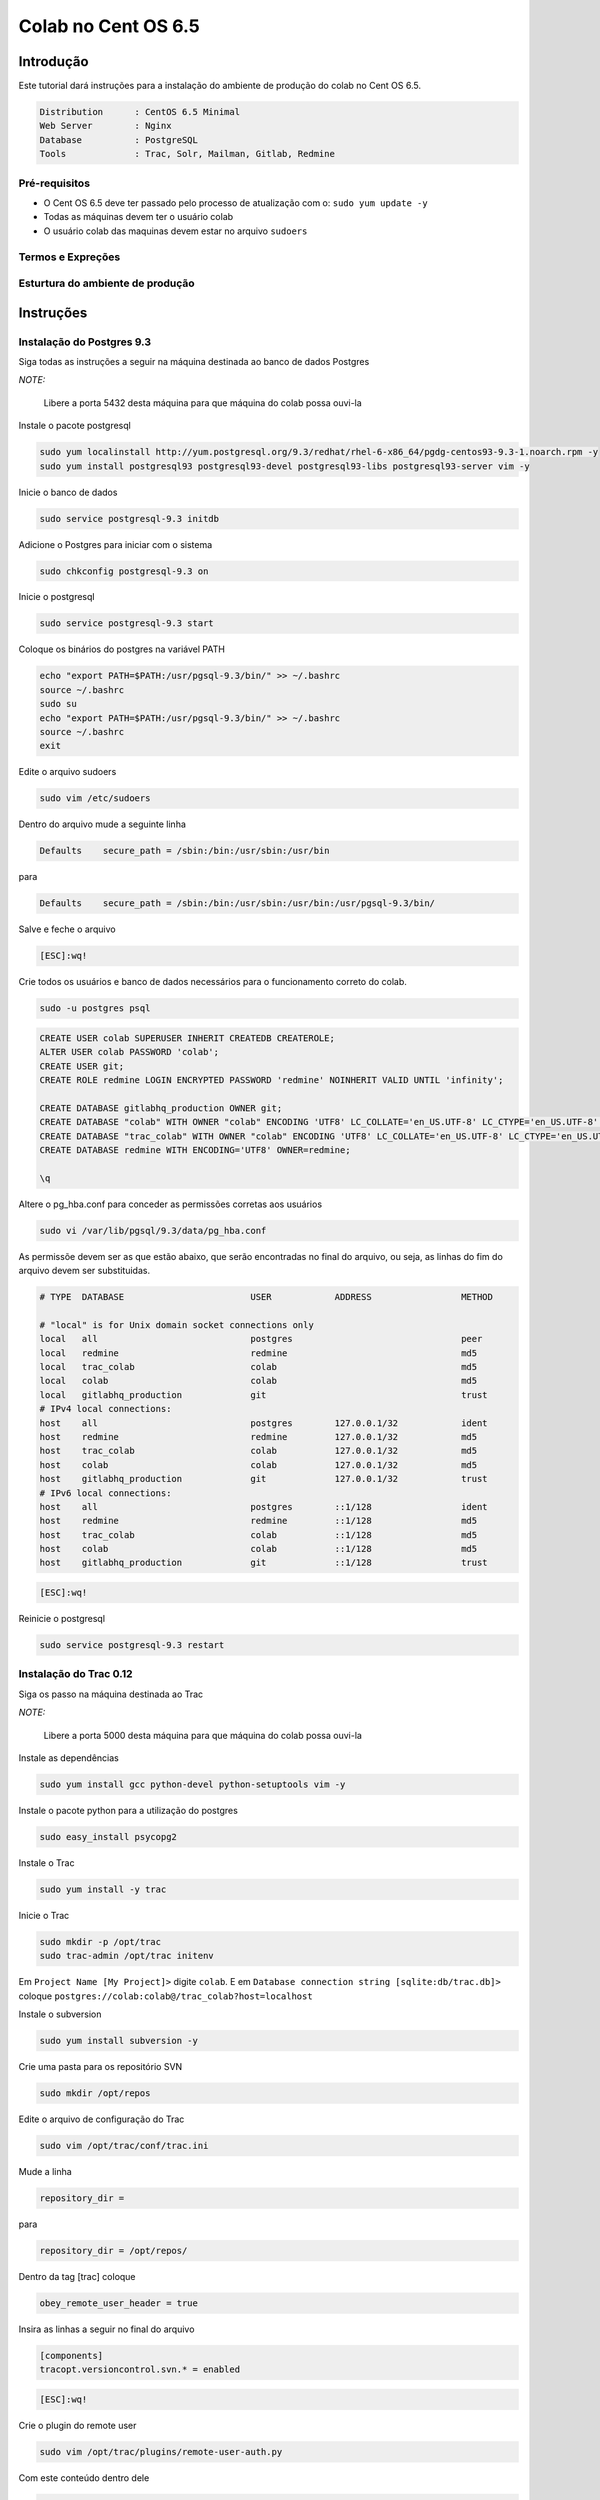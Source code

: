 .. -*- coding: utf-8 -*-

.. highlight:: rest

.. _colab_software:

====================
Colab no Cent OS 6.5
====================

Introdução
==========

Este tutorial dará instruções para a instalação do ambiente de produção do colab no Cent OS 6.5.

.. code-block::

    Distribution      : CentOS 6.5 Minimal
    Web Server        : Nginx
    Database          : PostgreSQL
    Tools             : Trac, Solr, Mailman, Gitlab, Redmine

Pré-requisitos
--------------

- O Cent OS 6.5 deve ter passado pelo processo de atualização com o: ``sudo yum update -y``
- Todas as máquinas devem ter o usuário colab
- O usuário colab das maquinas devem estar no arquivo ``sudoers``


Termos e Expreções
------------------


Esturtura do ambiente de produção
---------------------------------


Instruções
==========

Instalação do Postgres 9.3
--------------------------

Siga todas as instruções a seguir na máquina destinada ao banco de dados Postgres

*NOTE:*

    Libere a porta 5432 desta máquina para que máquina do colab possa ouvi-la

Instale o pacote postgresql

.. code-block::

    sudo yum localinstall http://yum.postgresql.org/9.3/redhat/rhel-6-x86_64/pgdg-centos93-9.3-1.noarch.rpm -y
    sudo yum install postgresql93 postgresql93-devel postgresql93-libs postgresql93-server vim -y

Inicie o banco de dados

.. code-block::

    sudo service postgresql-9.3 initdb

Adicione o Postgres para iniciar com o sistema

.. code-block::

    sudo chkconfig postgresql-9.3 on

Inicie o postgresql

.. code-block::

    sudo service postgresql-9.3 start

Coloque os binários do postgres na variável PATH

.. code-block::

    echo "export PATH=$PATH:/usr/pgsql-9.3/bin/" >> ~/.bashrc
    source ~/.bashrc
    sudo su
    echo "export PATH=$PATH:/usr/pgsql-9.3/bin/" >> ~/.bashrc
    source ~/.bashrc
    exit

Edite o arquivo sudoers

.. code-block::

    sudo vim /etc/sudoers

Dentro do arquivo mude a seguinte linha

.. code-block::

    Defaults    secure_path = /sbin:/bin:/usr/sbin:/usr/bin

para

.. code-block::

    Defaults    secure_path = /sbin:/bin:/usr/sbin:/usr/bin:/usr/pgsql-9.3/bin/

Salve e feche o arquivo

.. code-block::

    [ESC]:wq!

Crie todos os usuários e banco de dados necessários para o funcionamento correto do colab.

.. code-block::

    sudo -u postgres psql

.. code-block::

    CREATE USER colab SUPERUSER INHERIT CREATEDB CREATEROLE;
    ALTER USER colab PASSWORD 'colab';
    CREATE USER git;
    CREATE ROLE redmine LOGIN ENCRYPTED PASSWORD 'redmine' NOINHERIT VALID UNTIL 'infinity';

    CREATE DATABASE gitlabhq_production OWNER git;
    CREATE DATABASE "colab" WITH OWNER "colab" ENCODING 'UTF8' LC_COLLATE='en_US.UTF-8' LC_CTYPE='en_US.UTF-8' TEMPLATE=template0;
    CREATE DATABASE "trac_colab" WITH OWNER "colab" ENCODING 'UTF8' LC_COLLATE='en_US.UTF-8' LC_CTYPE='en_US.UTF-8' TEMPLATE=template0;
    CREATE DATABASE redmine WITH ENCODING='UTF8' OWNER=redmine;

    \q

Altere o pg_hba.conf para conceder as permissões corretas aos usuários

.. code-block::

    sudo vi /var/lib/pgsql/9.3/data/pg_hba.conf

As permissõe devem ser as que estão abaixo, que serão encontradas no final do arquivo, ou seja, as linhas do fim do arquivo devem ser substituidas.

.. code-block::

    # TYPE  DATABASE                        USER            ADDRESS                 METHOD

    # "local" is for Unix domain socket connections only
    local   all                             postgres                                peer
    local   redmine                         redmine                                 md5
    local   trac_colab                      colab                                   md5
    local   colab                           colab                                   md5
    local   gitlabhq_production             git                                     trust
    # IPv4 local connections:
    host    all                             postgres        127.0.0.1/32            ident
    host    redmine                         redmine         127.0.0.1/32            md5
    host    trac_colab                      colab           127.0.0.1/32            md5
    host    colab                           colab           127.0.0.1/32            md5
    host    gitlabhq_production             git             127.0.0.1/32            trust
    # IPv6 local connections:
    host    all                             postgres        ::1/128                 ident
    host    redmine                         redmine         ::1/128                 md5
    host    trac_colab                      colab           ::1/128                 md5
    host    colab                           colab           ::1/128                 md5
    host    gitlabhq_production             git             ::1/128                 trust

.. code-block::

    [ESC]:wq!

Reinicie o postgresql

.. code-block::

    sudo service postgresql-9.3 restart

Instalação do Trac 0.12
-----------------------

Siga os passo na máquina destinada ao Trac

*NOTE:*

    Libere a porta 5000 desta máquina para que máquina do colab possa ouvi-la

Instale as dependências

.. code-block::

    sudo yum install gcc python-devel python-setuptools vim -y

Instale o pacote python para a utilização do postgres

.. code-block::

    sudo easy_install psycopg2

Instale o Trac

.. code-block::

    sudo yum install -y trac

Inicie o Trac

.. code-block::

    sudo mkdir -p /opt/trac
    sudo trac-admin /opt/trac initenv

Em ``Project Name [My Project]>`` digite ``colab``. E em ``Database connection string [sqlite:db/trac.db]>`` coloque ``postgres://colab:colab@/trac_colab?host=localhost``

Instale o subversion

.. code-block::

    sudo yum install subversion -y

Crie uma pasta para os repositório SVN

.. code-block::

    sudo mkdir /opt/repos

Edite o arquivo de configuração do Trac

.. code-block::

    sudo vim /opt/trac/conf/trac.ini

Mude a linha

.. code-block::

    repository_dir =

para

.. code-block::

    repository_dir = /opt/repos/

Dentro da tag [trac] coloque

.. code-block::

    obey_remote_user_header = true

Insira as linhas a seguir no final do arquivo

.. code-block::

    [components]
    tracopt.versioncontrol.svn.* = enabled

.. code-block::

    [ESC]:wq!


Crie o plugin do remote user

.. code-block::

    sudo vim /opt/trac/plugins/remote-user-auth.py

Com este conteúdo dentro dele

.. code-block::

    from trac.core import *
    from trac.config import BoolOption
    from trac.web.api import IAuthenticator

    class MyRemoteUserAuthenticator(Component):

        implements(IAuthenticator)

        obey_remote_user_header = BoolOption('trac', 'obey_remote_user_header', 'false',
                   """Whether the 'Remote-User:' HTTP header is to be trusted for user logins 
                    (''since ??.??').""")

        def authenticate(self, req):
            if self.obey_remote_user_header and req.get_header('Remote-User'):
                return req.get_header('Remote-User')
            return None

.. code-block::

    [ESC]:wq!

Instale o supervisor

.. code-block::

    sudo yum install -y supervisor

Modifique o arquivo de configuração

.. code-block::

    sudo vim /etc/supervisord.conf

Adicione a configuração do trac no supervisor

.. code-block::

    [program:trac]
    command=/usr/sbin/tracd --port 5000 /opt/trac
    directory=/opt/trac
    user=colab
    autostart=true
    autorestart=false
    redirect_stderr=True

.. code-block::

    [ESC] :wq

Reinicie o supervisor

.. code-block::

    sudo service supervisord restart

Instalação do Solr 4.6.1
------------------------

Siga os passo na máquina destinada ao Solr

*NOTE:*

    Libere a porta 8983 desta máquina para que máquina do colab possa ouvi-la

Faça o download e descompacte o Solr no /tmp

.. code-block::

    cd /tmp
    sudo wget http://archive.apache.org/dist/lucene/solr/4.6.1/solr-4.6.1.tgz
    sudo tar xvzf solr-4.6.1.tgz
    sudo yum install -y vim

Instale o Solr no diretório ``/usr/share``

.. code-block::

    sudo mv solr-4.6.1 /usr/share/solr
    sudo cp /usr/share/solr/example/webapps/solr.war /usr/share/solr/example/solr/solr.war

Remova a tag ``updateLog`` no solrconfig.xml

.. code-block::

    sudo vim /usr/share/solr/example/solr/collection1/conf/solrconfig.xml

Remova as linhas do solrconfig.xml

.. code-block::

    <updateLog>
      <str name="dir">${solr.ulog.dir:}</str>
    </updateLog>

.. code-block::

    [ESC]wq!

Instale o supervisor

.. code-block::

    sudo yum install -y supervisor

Modifique o arquivo de configuração do supervisor

.. code-block::

    sudo vim /etc/supervisord.conf

Adicione a configuração para o Solr

.. code-block::

    [program:solr]
    command=java -jar /usr/share/solr/example/start.jar
    directory=/usr/share/solr/example/
    user=colab
    autostart=true
    autorestart=false
    redirect_stderr=True

.. code-block::

    [ESC] :wq

Reinicie o supervisor

.. code-block::

    sudo service supervisord restart

Instalação do Mailman 2.1
-------------------------

Siga os passo na máquina destinada ao Mailman

*NOTE:*

    Libere a porta 8025 desta máquina para que máquina do colab possa ouvi-la

Faça o download do nginx

.. code-block::

    cd /tmp
    wget http://nginx.org/packages/centos/6/noarch/RPMS/nginx-release-centos-6-0.el6.ngx.noarch.rpm
    sudo rpm -ivh nginx-release-centos-6-0.el6.ngx.noarch.rpm

Instale o nginx

.. code-block::

    sudo yum install nginx vim -y

Faça o nginx iniciar com o sistema

.. code-block::

    sudo chkconfig nginx on

Compile e instale o fcgiwrap

.. code-block::

    sudo yum install fcgi-devel git -y
    cd /tmp
    sudo git clone https://github.com/gnosek/fcgiwrap.git
    cd fcgiwrap
    sudo yum groupinstall "Development tools" -y
    sudo autoreconf -i
    sudo ./configure
    sudo make
    sudo make install

Instale o spawn fcgi

.. code-block::

    sudo yum install spawn-fcgi -y

Edite o arquivo de configuração do spawn-fgci

.. code-block::

    sudo vim /etc/sysconfig/spawn-fcgi

.. code-block::

    FCGI_SOCKET=/var/run/fcgiwrap.socket
    FCGI_PROGRAM=/usr/local/sbin/fcgiwrap
    FCGI_USER=apache
    FCGI_GROUP=apache
    FCGI_EXTRA_OPTIONS="-M 0770"
    OPTIONS="-u $FCGI_USER -g $FCGI_GROUP -s $FCGI_SOCKET -S $FCGI_EXTRA_OPTIONS -F 1 -P /var/run/spawn-fcgi.pid -- $FCGI_PROGRAM"

.. code-block::

    [ESC]:wq!

Instale o mailman

.. code-block::

    sudo yum install mailman -y

Instale the mail server ``postfix``

.. code-block::

    sudo yum -y install postfix

Reinicie o postfix

.. code-block::

    sudo /etc/init.d/postfix restart

Adicione o mailman para iniciar juntamente com o sistema

.. code-block::

    sudo chkconfig --levels 235 mailman on

Incie o mailman e crie o link simbólico dentro da pasta do cgi-bin

.. code-block::

    sudo /etc/init.d/mailman start
    cd /usr/lib/mailman/cgi-bin/
    sudo ln -s ./ mailman

Crie o arquivo de configuração do mailman no nginx

.. code-block::

    sudo vim /etc/nginx/conf.d/list.conf

.. code-block::

    server {
            server_name localhost;
            listen 8025;

            location /mailman/cgi-bin {
                   root /usr/lib;
                   fastcgi_split_path_info (^/mailman/cgi-bin/[^/]*)(.*)$;
                   include /etc/nginx/fastcgi_params;
                   fastcgi_param SCRIPT_FILENAME $document_root$fastcgi_script_name;
                   fastcgi_param PATH_INFO $fastcgi_path_info;
                   fastcgi_param PATH_TRANSLATED $document_root$fastcgi_path_info;
                   fastcgi_intercept_errors on;
                   fastcgi_pass unix:/var/run/fcgiwrap.socket;
            }
            location /images/mailman {
                   alias /usr/lib/mailman/icons;
            }
            location /pipermail {
                   alias /var/lib/mailman/archives/public;
                   autoindex on;
            }
    }

.. code-block::

    [ESC]:wq!

Reinicie o nginx

.. code-block::

    sudo service nginx restart

Edite o script de configuração do mailman, para consertar as urls.

.. code-block::

    sudo vim /etc/mailman/mm_cfg.py

Adicione esta linha no final do arquivo

.. code-block::

    DEFAULT_URL_PATTERN = 'https://%s/mailman/cgi-bin/'

.. code-block::

    [ESC]:wq!

Execute o commando fix_url para consertar as urls e reinicie o mailman

.. code-block::

    sudo /usr/lib/mailman/bin/withlist -l -a -r fix_url
    sudo service mailman restart

Dê as permissões corretas para o usuário nginx

.. code-block::

    sudo usermod -a -G apache nginx

Coloque o spaw-fcgi para iniciar com o sistema

.. code-block::

    sudo chkconfig --levels 235 spawn-fcgi on
    sudo /etc/init.d/spawn-fcgi start

Reinicie os serviços

.. code-block::

    sudo service mailman restart
    sudo service nginx restart

Instalação do Gitlab 6.8
------------------------

Siga os passo na máquina destinada ao Gitlab

*NOTE:*

    Libere a porta 8090 desta máquina para que máquina do colab possa ouvi-la

Adicione o repositório EPEL

.. code-block::

    sudo wget -O /etc/pki/rpm-gpg/RPM-GPG-KEY-EPEL-6 https://www.fedoraproject.org/static/0608B895.txt
    sudo rpm --import /etc/pki/rpm-gpg/RPM-GPG-KEY-EPEL-6

Adicione o repositório em PUIAS Computational

.. code-block::

    sudo rpm -Uvh https://dl.fedoraproject.org/pub/epel/6/x86_64/epel-release-6-8.noarch.rpm
    sudo wget -O /etc/yum.repos.d/PUIAS_6_computational.repo https://gitlab.com/gitlab-org/gitlab-recipes/raw/master/install/centos/PUIAS_6_computational.repo
    sudo wget -O /etc/pki/rpm-gpg/RPM-GPG-KEY-puias http://springdale.math.ias.edu/data/puias/6/x86_64/os/RPM-GPG-KEY-puias
    sudo rpm --import /etc/pki/rpm-gpg/RPM-GPG-KEY-puias

Habilite o repositório do PUIAS

.. code-block::

    sudo yum -y install yum-utils vim
    sudo yum-config-manager --enable epel --enable PUIAS_6_computational

Atualize os pacotes necessários e instale os que faltam

.. code-block::

    sudo yum -y update
    sudo yum -y groupinstall 'Development Tools'
    sudo yum -y install readline readline-devel ncurses-devel gdbm-devel glibc-devel tcl-devel openssl-devel curl-devel expat-devel db4-devel byacc sqlite-devel libyaml libyaml-devel libffi libffi-devel libxml2 libxml2-devel libxslt libxslt-devel libicu libicu-devel system-config-firewall-tui redis sudo wget crontabs logwatch logrotate perl-Time-HiRes

Adicione o redis para iniciar com o sistema

.. code-block::

    sudo chkconfig redis on
    sudo service redis start

Instale the mail server ``postfix``

.. code-block::

    sudo yum -y install postfix

Remova qualquer pacote git

.. code-block::

    sudo yum -y remove git

Instale o git 1.9.0 e suas dependências

.. code-block::

    sudo yum -y install zlib-devel perl-CPAN gettext curl-devel expat-devel gettext-devel openssl-devel
    sudo mkdir /tmp/git && cd /tmp/git
    sudo wget https://git-core.googlecode.com/files/git-1.9.0.tar.gz
    sudo tar xzf git-1.9.0.tar.gz
    cd git-1.9.0/
    sudo ./configure
    sudo make
    sudo make prefix=/usr/local install

Remova qualquer ruby instalado antes, e faça o download do ``ruby-2.0.0-p451``

.. code-block::

    sudo yum remove ruby -y
    mkdir /tmp/ruby && cd /tmp/ruby
    sudo curl --progress http://cache.ruby-lang.org/pub/ruby/2.0/ruby-2.0.0-p451.tar.bz2 | tar xj

Instale o ruby 2.0.0

.. code-block::

    cd ruby-2.0.0-p451
    ./configure --disable-install-rdoc
    make
    sudo make prefix=/usr/local install

Instale a gem bundler

.. code-block::

    sudo /usr/local/bin/gem install bundler --no-ri --no-rdoc

Crie o usuário ``git`` com as permissões corretas

.. code-block::

    sudo adduser --system --shell /bin/bash --comment 'GitLab' --create-home --home-dir /home/git/ git

Clone o repositório gitlab-shell

.. code-block::

    sudo su
    cd /home/git
    sudo -u git -H /usr/local/bin/git clone https://gitlab.com/gitlab-org/gitlab-shell.git
    cd gitlab-shell/
    /usr/local/bin/git reset --hard v1.9.3

Configure o host name e instale o gitlab-shell

.. code-block::

    sudo -u git -H cp config.yml.example config.yml
    sudo -u git -H /usr/local/bin/ruby ./bin/install
    restorecon -Rv /home/git/.ssh

Clone e configure o repositório ``gitlab``

.. code-block::

    cd /home/git
    sudo -u git -H /usr/local/bin/git clone https://github.com/colab-community/gitlabhq.git -b 6-8-stable gitlab
    cd /home/git/gitlab
    sudo -u git -H cp config/gitlab.yml.example config/gitlab.yml
    chown -R git {log,tmp}
    chmod -R u+rwX {log,tmp}
    sudo -u git -H mkdir /home/git/gitlab-satellites
    chmod u+rwx,g+rx,o-rwx /home/git/gitlab-satellites
    chmod -R u+rwX tmp/{pids,sockets}
    chmod -R u+rwX public/uploads
    sudo -u git -H cp config/unicorn.rb.example config/unicorn.rb
    sudo -u git -H cp config/initializers/rack_attack.rb.example config/initializers/rack_attack.rb

Mude a porta do unicorn para 8090

.. code-block::

    sudo vim /home/git/gitlab/config/unicorn.rb

Mude esta linha

.. code-block::

    listen "127.0.0.1:8080", :tcp_nopush => true

para

.. code-block::

    listen "127.0.0.1:8090", :tcp_nopush => true

No mesmo arquivo descomente a linha a seguir

.. code-block::

    ENV['RAILS_RELATIVE_URL_ROOT'] = "/gitlab"

.. code-block::

    [ESC]:wq!

Mude a URL padrão no arquivo application.rb

.. code-block::

    sudo vim /home/git/gitlab/config/application.rb

Descomentando ou adicionando a linha

.. code-block::

    config.relative_url_root = "/gitlab"

Mude a URL padrão no gitlab.yml

.. code-block::

    sudo vim /home/git/gitlab/config/gitlab.yml

Descomentando ou adicionando a linha

.. code-block::

    relative_url_root: /gitlab

Mude a URL padrão no gitlab-shell/config.yml

.. code-block::

    sudo vim /home/git/gitlab-shell/config.yml

Mudando esta linha

.. code-block::

    gitlab_url: "http://localhost/"

Para esta, mudando o IP ``127.0.0.1`` para o IP da máquina do Gitlab

.. code-block::

    gitlab_url: "http://127.0.0.1:8090/gitlab/"

Configure o git e o postgres

.. code-block::

    sudo -u git -H /usr/local/bin/git config --global user.name "GitLab"
    sudo -u git -H /usr/local/bin/git config --global user.email "gitlab@localhost"
    sudo -u git -H /usr/local/bin/git config --global core.autocrlf input
    sudo -u git cp config/database.yml.postgresql config/database.yml
    sudo -u git -H chmod o-rwx config/database.yml

Configure as informações do banco de dados

.. code-block::

    vim config/database.yml

Altere as linhas do banco de produção, trocando 127.0.0.1 pela máquina do postgres.

.. code-block::

    production:
        adapter: postgresql
        encoding: unicode
        database: gitlabhq_production
        pool: 10
        username: git
        host: 127.0.0.1

Configure o bundle

.. code-block::

    cd /home/git/gitlab
    sudo -u git -H /usr/local/bin/bundle config build.pg --with-pg-config=/usr/pgsql-9.3/bin/pg_config
    sudo -u git -H /usr/local/bin/bundle config build.nokogiri --use-system-libraries

Edite o arquivo sudoers para a excução dos comandos do ruby

.. code-block::

    sudo vim /etc/sudoers

Mude a linha

.. code-block::

    Defaults    secure_path = /sbin:/bin:/usr/sbin:/usr/bin

Para

.. code-block::

    Defaults    secure_path = /sbin:/bin:/usr/sbin:/usr/bin:/usr/local/bin/

.. code-block::

    [ESC]:wq!

Instale as gems que são as dependências do Gitlab.

.. code-block::

    sudo -u git -H /usr/local/bin/bundle install --deployment --without development test mysql aws
    sudo -u git -H /usr/local/bin/bundle exec rake gitlab:setup RAILS_ENV=production

Digite ``yes`` para prosseguir com a criação do banco.

Adicine o Gitlab para iniciar com o sistema

.. code-block::

    wget -O /etc/init.d/gitlab https://gitlab.com/gitlab-org/gitlab-recipes/raw/master/init/sysvinit/centos/gitlab-unicorn
    chmod +x /etc/init.d/gitlab
    chkconfig --add gitlab
    chkconfig gitlab on
    cp lib/support/logrotate/gitlab /etc/logrotate.d/gitlab
    service gitlab start

Compile os  asstes

.. code-block::

    sudo -u git -H /usr/local/bin/bundle exec rake assets:precompile RAILS_ENV=production

Mude as permissões de gurpo da pasta

    chmod g+rx /home/git/

Renicie o gitlab

.. code-block::

    sudo service gitlab restart

Configurando o LDAP do Gitlab

Como root edit o arquivo do gitlab.yml para adicionar o LDAP

.. code-block::

    sudo su
    vim /home/git/gilab/config/gitlab.yml

Deixe as opções do LDAP como as opções abaixo, mas no campo do host, ao invés de localhost coloque o IP da máquina do LDAP

.. code-block::

  ldap:
    enabled: true
    host: 'localhost'
    base: 'dc=colab,dc=com'
    port: 389
    uid: 'uid'
    method: 'plain'
    bind_dn: 'cn=admin,dc=colab,dc=com'
    password: 'ldapcolab'
    allow_username_or_email_login: true

.. code-block::

    [ESC]:wq!

Reinicie o Gitlab service

.. code-block::

    sudo service gitlab restart


Instalação do Redmine 2.5
-------------------------

Siga os passo na máquina destinada ao Redmine

*NOTE:*

    Libere a porta 9080 desta máquina para que máquina do colab possa ouvi-la

xxxxxxxxxxxEm Revisãoxxxxxxxxxxx

Instalação do LDAP 2.4
----------------------

Siga os passo na máquina destinada ao LDAP

*NOTE:*

    Libere a porta 389 desta máquina para que máquina do colab possa ouvi-la

Instale o openldap client e server

.. code-block::

    sudo yum install openldap-servers openldap-clients vim -y
    sudo yum install sssd perl-LDAP.noarch -y

Copie o arquivo de configuração do banco de dados

.. code-block::

    sudo cp /usr/share/openldap-servers/DB_CONFIG.example /var/lib/ldap/DB_CONFIG

Mude as permissões do diretório ``/var/lib/ldap`` e copie o arquivo ``slapd.d``

.. code-block::

    sudo chown -R ldap:ldap /var/lib/ldap
    cd /etc/openldap
    sudo mv slapd.d slapd.d.original

Gere a senha ssha para o ldap, a senha deve ser ``ldapcolab``

.. code-block::

    sudo slappasswd

Este processo irá gerar uma senha ssha parecida com esta ``{SSHA}aCnD3GgAJiDryZY0PNxVwdPXyUz45lzd``, mas não será igual. Guarde a senha gerada, pois será necessária mais tarde. Incie o servidor do LDAP.

.. code-block::

    sudo service slapd start
    sudo chkconfig slapd on

Copie o arquivo ``ldap.conf``

.. code-block::

    sudo mv ldap.conf ldap.conf.original
    sudo cp ldap.conf.original ldap.conf

Crie o ``slapd.conf``

.. code-block::

    sudo vim /etc/openldap/slapd.conf

Popule o arquivo com o conteúdo abaixo, e mude o valor do campo ``rootpw`` para a chave ssha gerada a alguns passos atrás

.. code-block::

    #
    # See slapd.conf(5) for details on configuration options.
    # This file should NOT be world readable.
    #
    include     /etc/openldap/schema/core.schema
    include     /etc/openldap/schema/cosine.schema
    include     /etc/openldap/schema/inetorgperson.schema
    include     /etc/openldap/schema/nis.schema

    # Added for policy
    include     /etc/openldap/schema/ppolicy.schema

    # Allow LDAPv2 client connections.  This is NOT the default.
    allow bind_v2

    # Do not enable referrals until AFTER you have a working directory
    # service AND an understanding of referrals.
    #referral   ldap://root.openldap.org

    pidfile     /var/run/openldap/slapd.pid
    argsfile    /var/run/openldap/slapd.args

    # Load dynamic backend modules:
    # modulepath    /usr/lib64/openldap

    # Modules available in openldap-servers-overlays RPM package
    # Module syncprov.la is now statically linked with slapd and there
    # is no need to load it here
    # moduleload accesslog.la
    # moduleload auditlog.la
    # moduleload denyop.la
    # moduleload dyngroup.la
    # moduleload dynlist.la
    # moduleload lastmod.la
    # moduleload pcache.la

    moduleload ppolicy.la

    # moduleload refint.la
    # moduleload retcode.la
    # moduleload rwm.la
    # moduleload smbk5pwd.la
    # moduleload translucent.la
    # moduleload unique.la
    # moduleload valsort.la

    # modules available in openldap-servers-sql RPM package:
    # moduleload back_sql.la

    # The next three lines allow use of TLS for encrypting connections using a
    # dummy test certificate which you can generate by changing to
    # /etc/pki/tls/certs, running "make slapd.pem", and fixing permissions on
    # slapd.pem so that the ldap user or group can read it.  Your client software
    # may balk at self-signed certificates, however.
    # TLSCACertificateFile /etc/pki/tls/certs/ca-bundle.crt
    # TLSCertificateFile /etc/pki/tls/certs/slapd.pem
    # TLSCertificateKeyFile /etc/pki/tls/certs/slapd.pem

    # Sample security restrictions
    #   Require integrity protection (prevent hijacking)
    #   Require 112-bit (3DES or better) encryption for updates
    #   Require 63-bit encryption for simple bind
    # security ssf=1 update_ssf=112 simple_bind=64

    # Sample access control policy:
    #   Root DSE: allow anyone to read it
    #   Subschema (sub)entry DSE: allow anyone to read it
    #   Other DSEs:
    #       Allow self write access
    #       Allow authenticated users read access
    #       Allow anonymous users to authenticate
    #   Directives needed to implement policy:
    # access to dn.base="" by * read
    # access to dn.base="cn=Subschema" by * read
    # access to *
    #   by self write
    #   by users read
    #   by anonymous auth
    #
    # if no access controls are present, the default policy
    # allows anyone and everyone to read anything but restricts
    # updates to rootdn.  (e.g., "access to * by * read")
    #
    # rootdn can always read and write EVERYTHING!

    #######################################################################
    # ldbm and/or bdb database definitions
    #######################################################################

    database    bdb
    suffix      "dc=colab,dc=com"
    rootdn      "cn=admin,dc=colab,dc=com"
    rootpw      {SSHA}subistitua aqui

    # PPolicy Configuration
    overlay ppolicy
    ppolicy_default "cn=default,ou=policies,dc=colab,dc=com"
    ppolicy_use_lockout
    ppolicy_hash_cleartext



    # The database directory MUST exist prior to running slapd AND
    # should only be accessible by the slapd and slap tools.
    # Mode 700 recommended.
    directory   /var/lib/ldap

    # Indices to maintain for this database
    index objectClass                       eq,pres
    index ou,cn,mail,surname,givenname      eq,pres,sub
    index uidNumber,gidNumber,loginShell    eq,pres
    index uid,memberUid                     eq,pres,sub
    index nisMapName,nisMapEntry            eq,pres,sub

.. code-block::

    [ESC]:wq!

Crie o arquivo ``ppolicy.ldif``

.. code-block::

    sudo vim /etc/openldap/ppolicy.ldif

Insira o conteúdo abaixo

.. code-block::

    dn: ou = policies,dc=colab,dc=com
    objectClass: organizationalUnit
    objectClass: top
    ou: policies

    # default, policies, example.com
    dn: cn=default,ou=policies,dc=colab,dc=com
    objectClass: top
    objectClass: pwdPolicy
    objectClass: person
    cn: default
    sn: dummy value
    pwdAttribute: userPassword
    pwdMaxAge: 7516800
    pwdExpireWarning: 14482463
    pwdMinLength: 2
    pwdMaxFailure: 10
    pwdLockout: TRUE
    pwdLockoutDuration: 60
    pwdMustChange: FALSE
    pwdAllowUserChange: FALSE
    pwdSafeModify: FALSE

.. code-block::

    [ESC]:wq!

Incie o LDAP Server

.. code-block::

    sudo service slapd start

Crie o ``base.ldif``

.. code-block::

    mkdir /tmp/ldap
    cd /tmp/ldap
    sudo vim base.ldif

Insira o texto abaixo

.. code-block::

    dn: dc=colab,dc=com
    objectClass: dcObject
    objectClass: organization
    dc: colab
    o: Colab
    description: Colab

    dn: cn=admin,dc=colab,dc=com
    objectClass: organizationalRole
    cn: Admin
    description: System Manager

    dn: ou=users,dc=colab,dc=com
    objectClass: organizationalUnit
    ou: users

    dn: ou=oldusers,dc=colab,dc=com
    objectClass: organizationalUnit
    ou: oldusers

.. code-block::

    [ESC]:wq!

Gere o esquema do LDAP usando o base.ldif

.. code-block::

    ldapadd -x -D "cn=admin,dc=colab,dc=com" -w ldapcolab -f /tmp/ldap/base.ldif


Instalação do Colab
-------------------

Siga os passo na máquina destinada ao Colab

*NOTE:*

    Libere um acesso externo para esta máquina, pois o site do colab será acessado por esta máquina.

Instale as ferramentas de desenvolvimento do python e algumas dependências para compilar o python

.. code-block::

    sudo yum groupinstall "Development tools" -y
    sudo yum install zlib-devel bzip2-devel openssl-devel ncurses-devel libxslt-devel vim -y

Faça o download e compile o Python 2.7

.. code-block::

    cd /tmp
    sudo wget --no-check-certificate https://www.python.org/ftp/python/2.7.6/Python-2.7.6.tar.xz
    sudo tar xf Python-2.7.6.tar.xz
    cd Python-2.7.6
    sudo ./configure --prefix=/usr/local
    sudo make

Instale o python 2.7 como um python alternativo

.. code-block::

    sudo make altinstall

Atualize a variável PATH para executar o python2.7

.. code-block::

    sudo su
    echo "export PATH=$PATH:/usr/local/bin/" >> ~/.bashrc
    source ~/.bashrc
    exit

Instale o easy_install para o python 2.7

.. code-block::

    cd /tmp
    sudo wget https://bitbucket.org/pypa/setuptools/raw/bootstrap/ez_setup.py
    sudo /usr/local/bin/python2.7 ez_setup.py

Instale o pip 2.7

.. code-block::

    sudo /usr/local/bin/easy_install-2.7 pip

Instale alguns pacotes adicionais do python

.. code-block::

    sudo yum remove libevent -y
    sudo yum install mercurial libevent-devel python-devel -y

Edite o arquivo sudores para executar o ``python2.7`` como sudo

.. code-block::

    sudo vim /etc/sudoers

Mude a linha

.. code-block::

    Defaults    secure_path = /sbin:/bin:/usr/sbin:/usr/bin

para

.. code-block::

    Defaults    secure_path = /sbin:/bin:/usr/sbin:/usr/bin:/usr/local/bin/

.. code-block::

    [ESC]:wq!

Instalando o Django 1.6

Instale o django e o uwsgi

.. code-block::

    sudo pip2.7 install django
    sudo pip2.7 install uwsgi

Instale o Colab

Instale o git e clone o repositório do colab

.. code-block::

    sudo yum install git -y
    cd /opt
    sudo git clone https://github.com/colab-community/colab.git

Instale os pré-requisitos do colab

.. code-block::

    sudo pip2.7 install mimeparse
    sudo pip2.7 install -r /opt/colab/requirements.txt

Crie o arquivo local_settings na pasta src/colab

.. code-block::

    sudo cp /opt/colab/src/colab/local_settings-dev.py /opt/colab/src/colab/local_settings.py

Edite o arquivo local_settings criado, nele deverão ser alterados os IPs das máquinas utilizadas

.. code-block::

    sudo vim /opt/colab/src/colab/local_settings.py

Troque os IPs das seguintes linhas

.. code-block::

    COLAB_TRAC_URL = 'http://localhost:5000/trac/'
    COLAB_CI_URL = 'http://localhost:8080/ci/'
    COLAB_GITLAB_URL = 'http://localhost:8090/gitlab/'
    COLAB_REDMINE_URL = 'http://localhost:9080/redmine/'

xxxxxxxxxxxxx Arrumar variáveis de conexão com o banco no local settings xxxxxxxxxxxxxxxxxx
xxxxxxxxxxxxx como é feita conexão com o solr? xxxxxxxxxxxxxxxxxx

Cada localhost deve ser subistituido para o IP da máquinda da ferramenta em questão, no fim salve e saia.

.. code-block::

    [ESC]:wq!


Gere o esquema do solr como schema.xml

.. code-block::

    cd /opt/colab/src
    sudo su
    python2.7 manage.py build_solr_schema > schema.xml
    exit

Edite o schema e mude o ``stopwords_en.txt`` para ``lang/stopwords_en.txt``

.. code-block::

    sudo vim schema.xml

.. code-block::

    [ESC]:%s/stopwords_en.txt/lang\/stopwords_en.txt
    [ESC]:wq!


Copie o schema para a máquina do solr

.. code-block::

    python2.7 manage.py build_solr_schema > /usr/share/solr/example/solr/collection1/conf/schema.xml
    xxxxxxxxxxxxx Como copiar arquivos de uma máquina pra outra? xxxxxxxxxxxxxxxxxxx


Na máquina do coalb, sincronize e migre o banco de dados.

.. code-block::

    cd /opt/colab/src
    python2.7 manage.py syncdb
    python2.7 manage.py migrate

Atualize o index com o solr, para executar esta ação o solr já deve estar funcionando na máquina voltada para o Solr

.. code-block::

        cd /opt/colab/src
        python2.7 manage.py update_index

Importe os e-mails do mailman

.. code-block::

    sudo python2.7 /opt/colab/src/manage.py import_emails

Crie os Cronjobs para rodar em background a importação de email e a atualização do index

.. code-block::

    crontab -e

Adicione as seguintes linhas no arquivo

.. code-block::

    5 * * * * /usr/bin/python2.7 /opt/colab/src/manage.py import_emails
    45 * * * * /usr/bin/python2.7 /opt/colab/src/manage.py update_index

.. code-block::

    [ESC]:wq!


